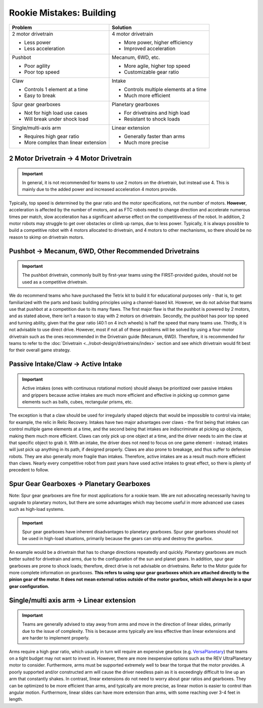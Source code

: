 =========================
Rookie Mistakes: Building
=========================
.. image:: images/building.png
    :width: 100%

+--------------------------------------+-----------------------------------+
|               Problem                |             Solution              |
+======================================+===================================+
| 2 motor drivetrain                   | 4 motor drivetrain                |
|                                      |                                   |
| * Less power                         | * More power, higher efficiency   |
| * Less acceleration                  | * Improved acceleration           |
+--------------------------------------+-----------------------------------+
| Pushbot                              | Mecanum, 6WD, etc.                |
|                                      |                                   |
| * Poor agility                       | * More agile, higher top speed    |
| * Poor top speed                     | * Customizable gear ratio         |
+--------------------------------------+-----------------------------------+
| Claw                                 | Intake                            |
|                                      |                                   |
| * Controls 1 element at a time       | * Controls multiple elements at a |
| * Easy to break                      |   time                            |
|                                      | * Much more efficient             |
+--------------------------------------+-----------------------------------+
| Spur gear gearboxes                  | Planetary gearboxes               |
|                                      |                                   |
| * Not for high load use cases        | * For drivetrains and high load   |
| * Will break under shock load        | * Resistant to shock loads        |
+--------------------------------------+-----------------------------------+
| Single/multi-axis arm                | Linear extension                  |
|                                      |                                   |
| * Requires high gear ratio           | * Generally faster than arms      |
| * More complex than linear extension | * Much more precise               |
+--------------------------------------+-----------------------------------+

2 Motor Drivetrain → 4 Motor Drivetrain
=======================================
.. important:: In general, it is not recommended for teams to use 2 motors on
    the drivetrain, but instead use 4.
    This is mainly due to the added power and increased acceleration 4 motors
    provide.

Typically, top speed is determined by the gear ratio and the motor
specifications, not the number of motors.
**However**, acceleration is affected by the number of motors,
and as FTC robots need to change direction and accelerate numerous times per
match, slow acceleration has a significant adverse effect on the
competitiveness of the robot.
In addition, 2 motor robots may struggle to get over obstacles or climb up
ramps, due to less power.
Typically, it is always possible to build a competitive robot with 4 motors
allocated to drivetrain, and 4 motors to other mechanisms,
so there should be no reason to skimp on drivetrain motors.

Pushbot → Mecanum, 6WD, Other Recommended Drivetrains
=====================================================
.. important:: The pushbot drivetrain,
    commonly built by first-year teams using the FIRST-provided guides,
    should not be used as a competitive drivetrain.

We do recommend teams who have purchased the Tetrix kit to build it for
educational purposes only -
that is, to get familiarized with the parts and basic building principles using
a channel-based kit.
However, we do not advise that teams use that pushbot at a competition due to
its many flaws.
The first major flaw is that the pushbot is powered by 2 motors,
and as stated above, there isn’t a reason to stay with 2 motors on drivetrain.
Secondly, the pushbot has poor top speed and turning ability, given that the
gear ratio (40:1 on 4 inch wheels) is half the speed that many teams use.
Thirdly, it is not advisable to use direct drive.
However, most if not all of these problems will be solved by using a four-motor
drivetrain such as the ones recommended in the Drivetrain guide (Mecanum, 6WD).
Therefore, it is recommended for teams to refer to the
:doc:`Drivetrain <../robot-design/drivetrains/index>` section and
see which drivetrain would fit best for their overall game strategy.

Passive Intake/Claw → Active Intake
===================================
.. important:: Active intakes (ones with continuous rotational motion)
    should always be prioritized over passive intakes and grippers because
    active intakes are much more efficient and effective in picking up common
    game elements such as balls, cubes, rectangular prisms, etc.

The exception is that a claw should be used for irregularly shaped objects that
would be impossible to control via intake; for example, the relic in Relic
Recovery.
Intakes have two major advantages over claws -
the first being that intakes can control multiple game elements at a time, and
the second being that intakes are indiscriminate at picking up objects,
making them much more efficient.
Claws can only pick up one object at a time, and the driver needs to aim the
claw at that specific object to grab it.
With an intake, the driver does not need to focus on one game element -
instead; intakes will just pick up anything in its path, if designed properly.
Claws are also prone to breakage, and thus suffer to defensive robots.
They are also generally more fragile than intakes.
Therefore, active intakes are as a result much more efficient than claws.
Nearly every competitive robot from past years have used active intakes to
great effect, so there is plenty of precedent to follow.

Spur Gear Gearboxes → Planetary Gearboxes
=========================================
Note: Spur gear gearboxes are fine for most applications for a rookie team.
We are not advocating necessarily having to upgrade to planetary motors,
but there are some advantages which may become useful in more advanced
use cases such as high-load systems.

.. important:: Spur gear gearboxes have inherent disadvantages to planetary
    gearboxes.
    Spur gear gearboxes should not be used in high-load situations,
    primarily because the gears can strip and destroy the gearbox.

An example would be a drivetrain that has to change directions repeatedly and
quickly.
Planetary gearboxes are much better suited for drivetrain and arms,
due to the configuration of the sun and planet gears.
In addition, spur gear gearboxes are prone to shock loads; therefore,
direct drive is not advisable on drivetrains.
Refer to the Motor guide for more complete information on gearboxes.
**This refers to using spur gear gearboxes which are attached directly to the
pinion gear of the motor.
It does not mean external ratios outside of the motor gearbox,
which will always be in a spur gear configuration.**

Single/multi axis arm → Linear extension
=========================================
.. important:: Teams are generally advised to stay away from arms and move in
    the direction of linear slides, primarily due to the issue of complexity.
    This is because arms typically are less effective than linear extensions
    and are harder to implement properly.

Arms require a high gear ratio,
which usually in turn will require an expensive gearbox (e.g.
`VersaPlanetary <https://www.vexrobotics.com/versaplanetary.html>`_)
that teams on a tight budget may not want to invest in.
However, there are more inexpensive options such as the REV UltraPlanetary
motor to consider.
Furthermore, arms must be supported extremely well to bear the torque that the
motor provides. A poorly supported and/or constructed arm will cause the driver
needless pain as it is exceedingly difficult to line up an arm that constantly
shakes.
In contrast, linear extensions do not need to worry about gear ratios and
gearboxes.
They can be optimized to be more efficient than arms, and typically are more
precise, as linear motion is easier to control than angular motion.
Furthermore, linear slides can have more extension than arms, with some
reaching over 3-4 feet in length.

